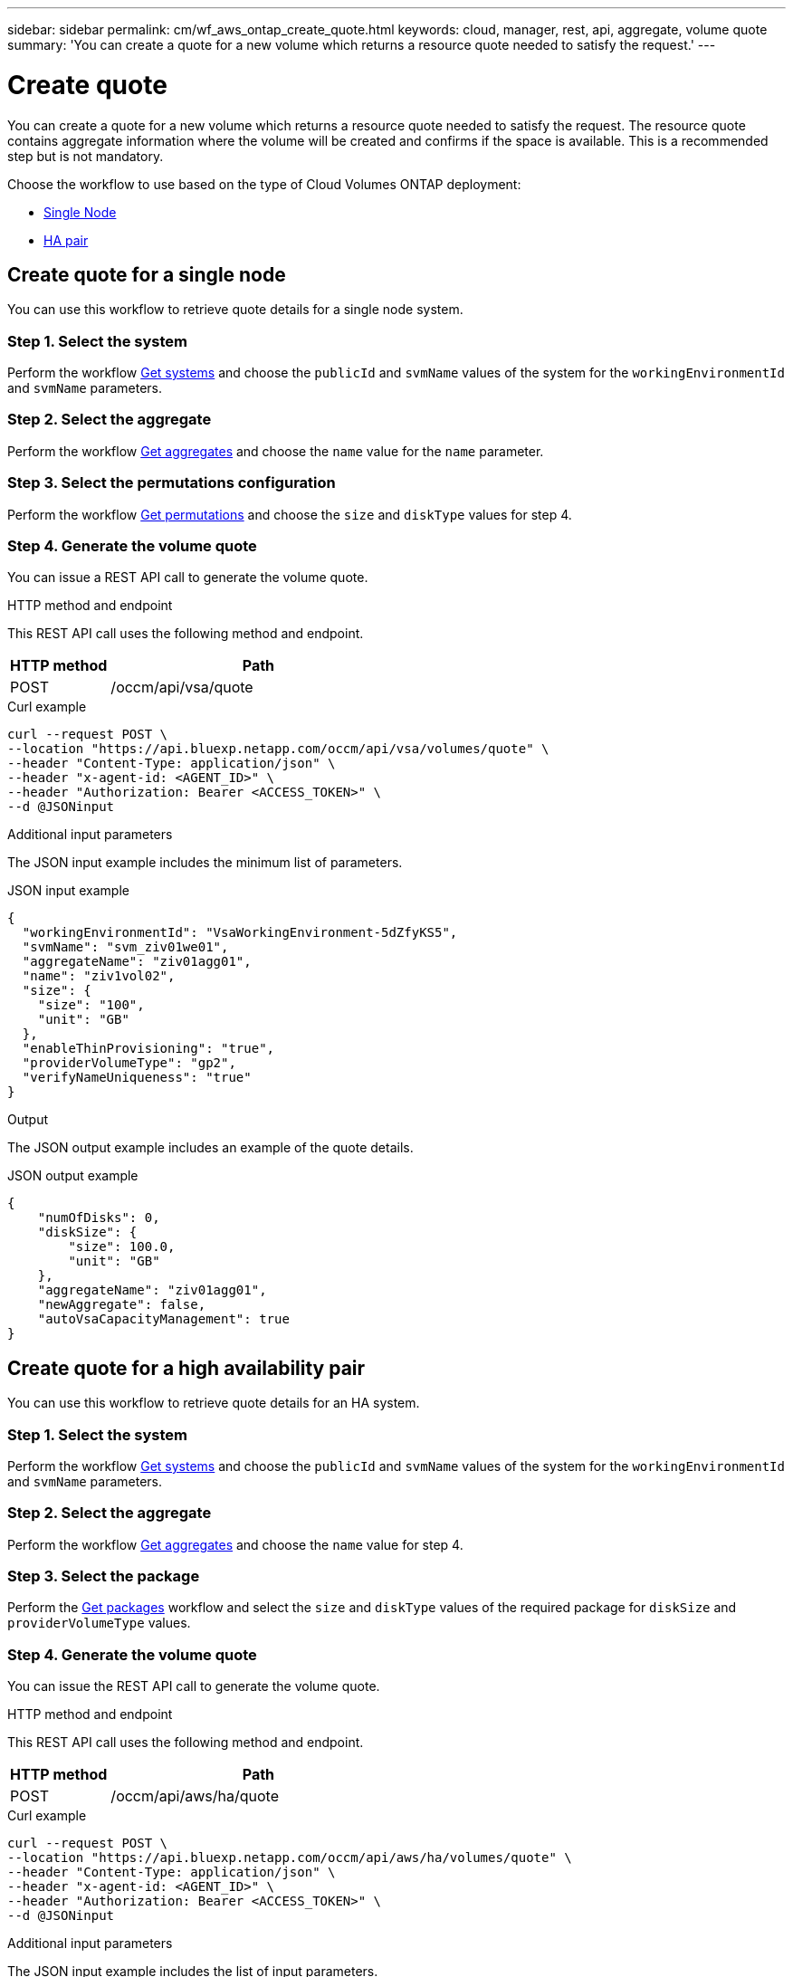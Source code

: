 ---
sidebar: sidebar
permalink: cm/wf_aws_ontap_create_quote.html
keywords: cloud, manager, rest, api, aggregate, volume quote
summary: 'You can create a quote for a new volume which returns a resource quote needed to satisfy the request.'
---

= Create quote
:hardbreaks:
:nofooter:
:icons: font
:linkattrs:
:imagesdir: ../media/

[.lead]
You can create a quote for a new volume which returns a resource quote needed to satisfy the request. The resource quote contains aggregate information where the volume will be created and confirms if the space is available. This is a recommended step but is not mandatory.

Choose the workflow to use based on the type of Cloud Volumes ONTAP deployment:

* <<Create quote for a single node, Single Node>>
* <<Create quote for a high availability pair, HA pair>>

== Create quote for a single node
You can use this workflow to retrieve quote details for a single node system.

=== Step 1. Select the system

Perform the workflow link:wf_aws_cloud_get_wes.html#get-systems-for-a-single-node[Get systems] and choose the `publicId` and `svmName` values of the system for the `workingEnvironmentId` and `svmName` parameters.

=== Step 2. Select the aggregate

Perform the workflow link:wf_aws_ontap_get_aggrs.html#get-aggregates-for-a-single-node[Get aggregates] and choose the `name` value for the `name` parameter.

=== Step 3. Select the permutations configuration

Perform the workflow link:wf_aws_cloud_md_get_permutations.html#get-permutations-for-a-high-availability-pair[Get permutations] and choose the `size` and `diskType` values for step 4.

=== Step 4. Generate the volume quote

You can issue a REST API call to generate the volume quote.

.HTTP method and endpoint

This REST API call uses the following method and endpoint.


[cols="25,75"*,options="header"]
|===
|HTTP method
|Path
|POST
|/occm/api/vsa/quote
|===

.Curl example
[source,curl]
curl --request POST \
--location "https://api.bluexp.netapp.com/occm/api/vsa/volumes/quote" \ 
--header "Content-Type: application/json" \
--header "x-agent-id: <AGENT_ID>" \
--header "Authorization: Bearer <ACCESS_TOKEN>" \
--d @JSONinput

.Additional input parameters

The JSON input example includes the minimum list of parameters.

.JSON input example
[source,json]
{
  "workingEnvironmentId": "VsaWorkingEnvironment-5dZfyKS5",
  "svmName": "svm_ziv01we01",
  "aggregateName": "ziv01agg01",
  "name": "ziv1vol02",
  "size": {
    "size": "100",
    "unit": "GB"
  },
  "enableThinProvisioning": "true",
  "providerVolumeType": "gp2",
  "verifyNameUniqueness": "true"
}

.Output

The JSON output example includes an example of the quote details.

.JSON output example
----
{
    "numOfDisks": 0,
    "diskSize": {
        "size": 100.0,
        "unit": "GB"
    },
    "aggregateName": "ziv01agg01",
    "newAggregate": false,
    "autoVsaCapacityManagement": true
}
----

== Create quote for a high availability pair
You can use this workflow to retrieve quote details for an HA system.

=== Step 1. Select the system

Perform the workflow link:wf_aws_cloud_get_wes.html#get-systems-for-a-high-availability-pair[Get systems] and choose the `publicId` and `svmName` values of the system for the `workingEnvironmentId` and `svmName` parameters.

=== Step 2. Select the aggregate

Perform the workflow link:wf_aws_ontap_get_aggrs.html#get-aggregates-for-a-high-availability-pair[Get aggregates] and choose the `name` value for step 4.

=== Step 3. Select the package
Perform the link:wf_aws_cloud_md_get_packages.html#get-packages-for-a-high-availability-pair[Get packages] workflow and select the `size` and `diskType` values of the required package for `diskSize` and `providerVolumeType` values.

=== Step 4. Generate the volume quote

You can issue the REST API call to generate the volume quote.

.HTTP method and endpoint

This REST API call uses the following method and endpoint.

[cols="25,75"*,options="header"]
|===
|HTTP method
|Path
|POST
|/occm/api/aws/ha/quote
|===

.Curl example
[source,curl]
curl --request POST \
--location "https://api.bluexp.netapp.com/occm/api/aws/ha/volumes/quote" \
--header "Content-Type: application/json" \
--header "x-agent-id: <AGENT_ID>" \
--header "Authorization: Bearer <ACCESS_TOKEN>" \
--d @JSONinput

.Additional input parameters

The JSON input example includes the list of input parameters.

.JSON input example
[source,json]
{
  "workingEnvironmentId": "VsaWorkingEnvironment-N6BPfglr",
  "svmName": "svm_ziv04we01ha",
  "aggregateName": "aggr1",
  "name": "ziv04we01haagg01vol01",
  "size": {
    "size": "100",
    "unit": "GB"
  },
  "enableThinProvisioning": "true",
  "providerVolumeType": "gp2",
  "verifyNameUniqueness": "true"
}


.JSON output

The JSON output example includes an example of the quote details.

.JSON output example
----

{
    "numOfDisks": 0,
    "diskSize": {
        "size": 100.0,
        "unit": "GB"
    },
    "aggregateName": "ziv04we01haagg01",
    "newAggregate": false,
    "autoVsaCapacityManagement": true
}
----
